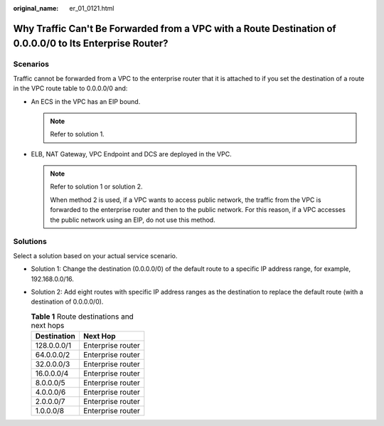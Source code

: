 :original_name: er_01_0121.html

.. _er_01_0121:

Why Traffic Can't Be Forwarded from a VPC with a Route Destination of 0.0.0.0/0 to Its Enterprise Router?
=========================================================================================================

Scenarios
---------

Traffic cannot be forwarded from a VPC to the enterprise router that it is attached to if you set the destination of a route in the VPC route table to 0.0.0.0/0 and:

-  An ECS in the VPC has an EIP bound.

   .. note::

      Refer to solution 1.

-  ELB, NAT Gateway, VPC Endpoint and DCS are deployed in the VPC.

   .. note::

      Refer to solution 1 or solution 2.

      When method 2 is used, if a VPC wants to access public network, the traffic from the VPC is forwarded to the enterprise router and then to the public network. For this reason, if a VPC accesses the public network using an EIP, do not use this method.

Solutions
---------

Select a solution based on your actual service scenario.

-  Solution 1: Change the destination (0.0.0.0/0) of the default route to a specific IP address range, for example, 192.168.0.0/16.
-  Solution 2: Add eight routes with specific IP address ranges as the destination to replace the default route (with a destination of 0.0.0.0/0).

   .. table:: **Table 1** Route destinations and next hops

      =========== =================
      Destination Next Hop
      =========== =================
      128.0.0.0/1 Enterprise router
      64.0.0.0/2  Enterprise router
      32.0.0.0/3  Enterprise router
      16.0.0.0/4  Enterprise router
      8.0.0.0/5   Enterprise router
      4.0.0.0/6   Enterprise router
      2.0.0.0/7   Enterprise router
      1.0.0.0/8   Enterprise router
      =========== =================
